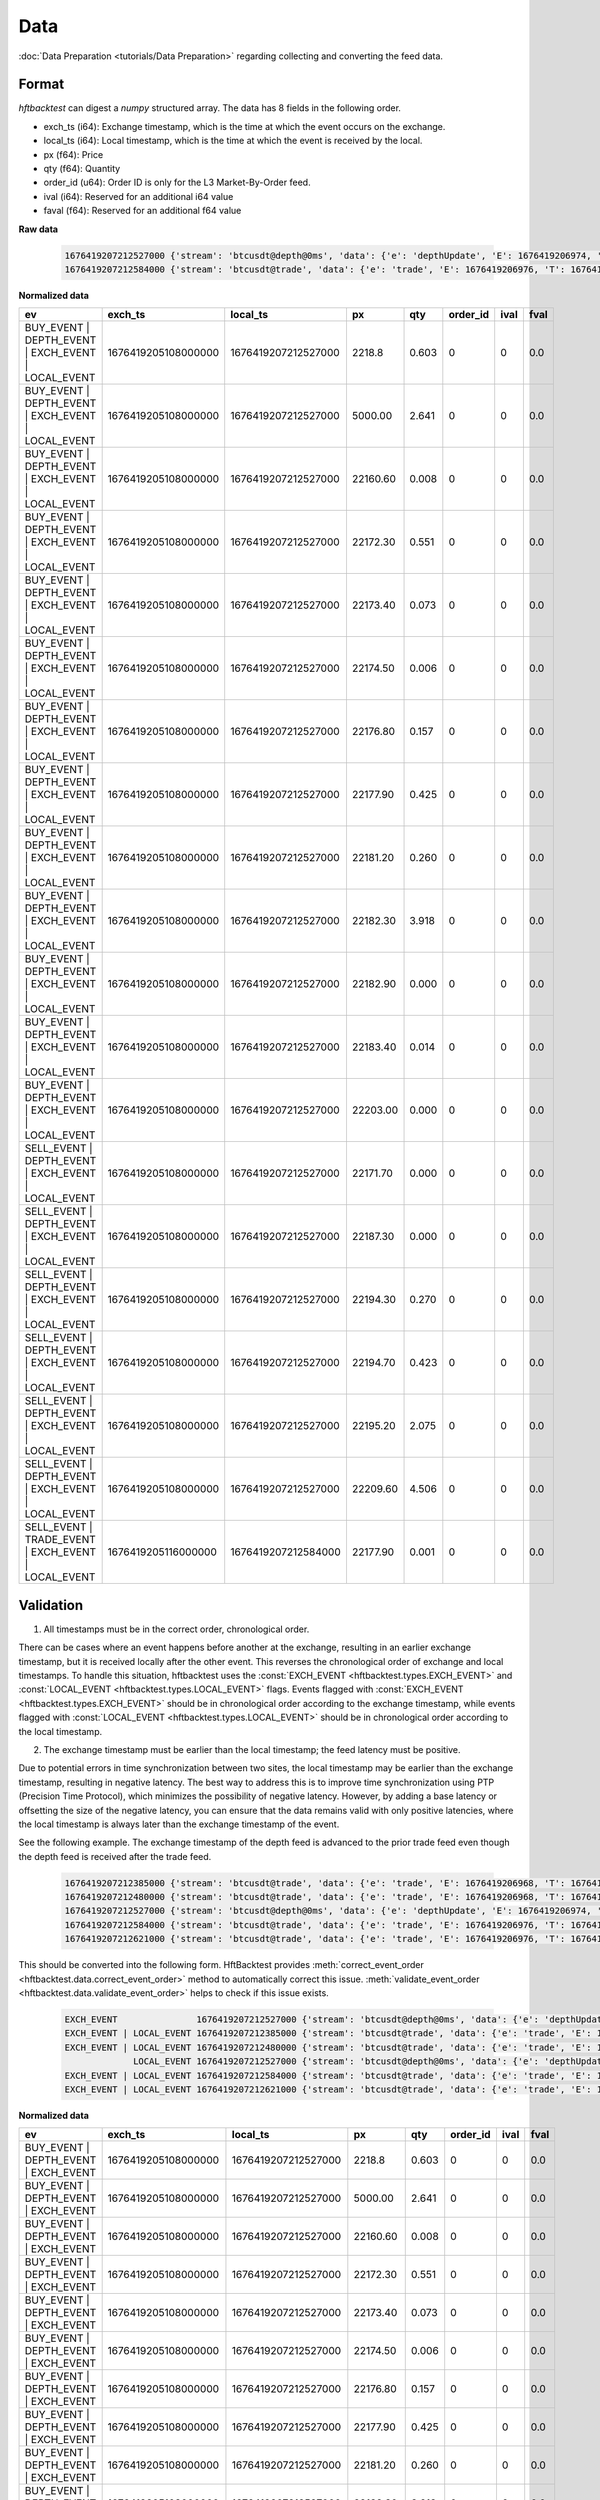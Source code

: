 Data
====

:doc:`Data Preparation <tutorials/Data Preparation>` regarding collecting and converting the feed data.

Format
------

`hftbacktest` can digest a `numpy` structured array. The data has 8 fields in the following order.

* exch_ts (i64): Exchange timestamp, which is the time at which the event occurs on the exchange.
* local_ts (i64): Local timestamp, which is the time at which the event is received by the local.
* px (f64): Price
* qty (f64): Quantity
* order_id (u64): Order ID is only for the L3 Market-By-Order feed.
* ival (i64): Reserved for an additional i64 value
* faval (f64): Reserved for an additional f64 value

**Raw data**

 .. code-block::

    1676419207212527000 {'stream': 'btcusdt@depth@0ms', 'data': {'e': 'depthUpdate', 'E': 1676419206974, 'T': 1676419205108, 's': 'BTCUSDT', 'U': 2505118837831, 'u': 2505118838224, 'pu': 2505118837821, 'b': [['2218.80', '0.603'], ['5000.00', '2.641'], ['22160.60', '0.008'], ['22172.30', '0.551'], ['22173.40', '0.073'], ['22174.50', '0.006'], ['22176.80', '0.157'], ['22177.90', '0.425'], ['22181.20', '0.260'], ['22182.30', '3.918'], ['22182.90', '0.000'], ['22183.40', '0.014'], ['22203.00', '0.000']], 'a': [['22171.70', '0.000'], ['22187.30', '0.000'], ['22194.30', '0.270'], ['22194.70', '0.423'], ['22195.20', '2.075'], ['22209.60', '4.506']]}}
    1676419207212584000 {'stream': 'btcusdt@trade', 'data': {'e': 'trade', 'E': 1676419206976, 'T': 1676419205116, 's': 'BTCUSDT', 't': 3288803053, 'p': '22177.90', 'q': '0.001', 'X': 'MARKET', 'm': True}}

**Normalized data**

.. list-table::
   :widths: 5 10 10 5 5 5 5 5
   :header-rows: 1

   * - ev
     - exch_ts
     - local_ts
     - px
     - qty
     - order_id
     - ival
     - fval
   * - BUY_EVENT | DEPTH_EVENT | EXCH_EVENT | LOCAL_EVENT
     - 1676419205108000000
     - 1676419207212527000
     - 2218.8
     - 0.603
     - 0
     - 0
     - 0.0
   * - BUY_EVENT | DEPTH_EVENT | EXCH_EVENT | LOCAL_EVENT
     - 1676419205108000000
     - 1676419207212527000
     - 5000.00
     - 2.641
     - 0
     - 0
     - 0.0
   * - BUY_EVENT | DEPTH_EVENT | EXCH_EVENT | LOCAL_EVENT
     - 1676419205108000000
     - 1676419207212527000
     - 22160.60
     - 0.008
     - 0
     - 0
     - 0.0
   * - BUY_EVENT | DEPTH_EVENT | EXCH_EVENT | LOCAL_EVENT
     - 1676419205108000000
     - 1676419207212527000
     - 22172.30
     - 0.551
     - 0
     - 0
     - 0.0
   * - BUY_EVENT | DEPTH_EVENT | EXCH_EVENT | LOCAL_EVENT
     - 1676419205108000000
     - 1676419207212527000
     - 22173.40
     - 0.073
     - 0
     - 0
     - 0.0
   * - BUY_EVENT | DEPTH_EVENT | EXCH_EVENT | LOCAL_EVENT
     - 1676419205108000000
     - 1676419207212527000
     - 22174.50
     - 0.006
     - 0
     - 0
     - 0.0
   * - BUY_EVENT | DEPTH_EVENT | EXCH_EVENT | LOCAL_EVENT
     - 1676419205108000000
     - 1676419207212527000
     - 22176.80
     - 0.157
     - 0
     - 0
     - 0.0
   * - BUY_EVENT | DEPTH_EVENT | EXCH_EVENT | LOCAL_EVENT
     - 1676419205108000000
     - 1676419207212527000
     - 22177.90
     - 0.425
     - 0
     - 0
     - 0.0
   * - BUY_EVENT | DEPTH_EVENT | EXCH_EVENT | LOCAL_EVENT
     - 1676419205108000000
     - 1676419207212527000
     - 22181.20
     - 0.260
     - 0
     - 0
     - 0.0
   * - BUY_EVENT | DEPTH_EVENT | EXCH_EVENT | LOCAL_EVENT
     - 1676419205108000000
     - 1676419207212527000
     - 22182.30
     - 3.918
     - 0
     - 0
     - 0.0
   * - BUY_EVENT | DEPTH_EVENT | EXCH_EVENT | LOCAL_EVENT
     - 1676419205108000000
     - 1676419207212527000
     - 22182.90
     - 0.000
     - 0
     - 0
     - 0.0
   * - BUY_EVENT | DEPTH_EVENT | EXCH_EVENT | LOCAL_EVENT
     - 1676419205108000000
     - 1676419207212527000
     - 22183.40
     - 0.014
     - 0
     - 0
     - 0.0
   * - BUY_EVENT | DEPTH_EVENT | EXCH_EVENT | LOCAL_EVENT
     - 1676419205108000000
     - 1676419207212527000
     - 22203.00
     - 0.000
     - 0
     - 0
     - 0.0
   * - SELL_EVENT | DEPTH_EVENT | EXCH_EVENT | LOCAL_EVENT
     - 1676419205108000000
     - 1676419207212527000
     - 22171.70
     - 0.000
     - 0
     - 0
     - 0.0
   * - SELL_EVENT | DEPTH_EVENT | EXCH_EVENT | LOCAL_EVENT
     - 1676419205108000000
     - 1676419207212527000
     - 22187.30
     - 0.000
     - 0
     - 0
     - 0.0
   * - SELL_EVENT | DEPTH_EVENT | EXCH_EVENT | LOCAL_EVENT
     - 1676419205108000000
     - 1676419207212527000
     - 22194.30
     - 0.270
     - 0
     - 0
     - 0.0
   * - SELL_EVENT | DEPTH_EVENT | EXCH_EVENT | LOCAL_EVENT
     - 1676419205108000000
     - 1676419207212527000
     - 22194.70
     - 0.423
     - 0
     - 0
     - 0.0
   * - SELL_EVENT | DEPTH_EVENT | EXCH_EVENT | LOCAL_EVENT
     - 1676419205108000000
     - 1676419207212527000
     - 22195.20
     - 2.075
     - 0
     - 0
     - 0.0
   * - SELL_EVENT | DEPTH_EVENT | EXCH_EVENT | LOCAL_EVENT
     - 1676419205108000000
     - 1676419207212527000
     - 22209.60
     - 4.506
     - 0
     - 0
     - 0.0
   * - SELL_EVENT | TRADE_EVENT | EXCH_EVENT | LOCAL_EVENT
     - 1676419205116000000
     - 1676419207212584000
     - 22177.90
     - 0.001
     - 0
     - 0
     - 0.0

Validation
----------

1. All timestamps must be in the correct order, chronological order.

There can be cases where an event happens before another at the exchange, resulting in an earlier exchange timestamp,
but it is received locally after the other event.
This reverses the chronological order of exchange and local timestamps. To handle this situation, hftbacktest uses the
:const:`EXCH_EVENT <hftbacktest.types.EXCH_EVENT>` and :const:`LOCAL_EVENT <hftbacktest.types.LOCAL_EVENT>` flags.
Events flagged with :const:`EXCH_EVENT <hftbacktest.types.EXCH_EVENT>` should be in chronological order according to the
exchange timestamp, while events flagged with :const:`LOCAL_EVENT <hftbacktest.types.LOCAL_EVENT>` should be in
chronological order according to the local timestamp.

2. The exchange timestamp must be earlier than the local timestamp; the feed latency must be positive.

Due to potential errors in time synchronization between two sites, the local timestamp may be earlier than the exchange
timestamp, resulting in negative latency. The best way to address this is to improve time synchronization using PTP
(Precision Time Protocol), which minimizes the possibility of negative latency.
However, by adding a base latency or offsetting the size of the negative latency, you can ensure that the data remains
valid with only positive latencies, where the local timestamp is always later than the exchange timestamp of the event.

See the following example. The exchange timestamp of the depth feed is advanced to the prior trade feed even though
the depth feed is received after the trade feed.

 .. code-block::

    1676419207212385000 {'stream': 'btcusdt@trade', 'data': {'e': 'trade', 'E': 1676419206968, 'T': 1676419205111, 's': 'BTCUSDT', 't': 3288803051, 'p': '22177.90', 'q': '0.300', 'X': 'MARKET', 'm': True}}
    1676419207212480000 {'stream': 'btcusdt@trade', 'data': {'e': 'trade', 'E': 1676419206968, 'T': 1676419205111, 's': 'BTCUSDT', 't': 3288803052, 'p': '22177.90', 'q': '0.119', 'X': 'MARKET', 'm': True}}
    1676419207212527000 {'stream': 'btcusdt@depth@0ms', 'data': {'e': 'depthUpdate', 'E': 1676419206974, 'T': 1676419205108, 's': 'BTCUSDT', 'U': 2505118837831, 'u': 2505118838224, 'pu': 2505118837821, 'b': [['2218.80', '0.603'], ['5000.00', '2.641'], ['22160.60', '0.008'], ['22172.30', '0.551'], ['22173.40', '0.073'], ['22174.50', '0.006'], ['22176.80', '0.157'], ['22177.90', '0.425'], ['22181.20', '0.260'], ['22182.30', '3.918'], ['22182.90', '0.000'], ['22183.40', '0.014'], ['22203.00', '0.000']], 'a': [['22171.70', '0.000'], ['22187.30', '0.000'], ['22194.30', '0.270'], ['22194.70', '0.423'], ['22195.20', '2.075'], ['22209.60', '4.506']]}}
    1676419207212584000 {'stream': 'btcusdt@trade', 'data': {'e': 'trade', 'E': 1676419206976, 'T': 1676419205116, 's': 'BTCUSDT', 't': 3288803053, 'p': '22177.90', 'q': '0.001', 'X': 'MARKET', 'm': True}}
    1676419207212621000 {'stream': 'btcusdt@trade', 'data': {'e': 'trade', 'E': 1676419206976, 'T': 1676419205116, 's': 'BTCUSDT', 't': 3288803054, 'p': '22177.90', 'q': '0.005', 'X': 'MARKET', 'm': True}}


This should be converted into the following form. HftBacktest provides :meth:`correct_event_order <hftbacktest.data.correct_event_order>`
method to automatically correct this issue. :meth:`validate_event_order <hftbacktest.data.validate_event_order>`
helps to check if this issue exists.

 .. code-block::

    EXCH_EVENT               1676419207212527000 {'stream': 'btcusdt@depth@0ms', 'data': {'e': 'depthUpdate', 'E': 1676419206974, 'T': 1676419205108, 's': 'BTCUSDT', 'U': 2505118837831, 'u': 2505118838224, 'pu': 2505118837821, 'b': [['2218.80', '0.603'], ['5000.00', '2.641'], ['22160.60', '0.008'], ['22172.30', '0.551'], ['22173.40', '0.073'], ['22174.50', '0.006'], ['22176.80', '0.157'], ['22177.90', '0.425'], ['22181.20', '0.260'], ['22182.30', '3.918'], ['22182.90', '0.000'], ['22183.40', '0.014'], ['22203.00', '0.000']], 'a': [['22171.70', '0.000'], ['22187.30', '0.000'], ['22194.30', '0.270'], ['22194.70', '0.423'], ['22195.20', '2.075'], ['22209.60', '4.506']]}}
    EXCH_EVENT | LOCAL_EVENT 1676419207212385000 {'stream': 'btcusdt@trade', 'data': {'e': 'trade', 'E': 1676419206968, 'T': 1676419205111, 's': 'BTCUSDT', 't': 3288803051, 'p': '22177.90', 'q': '0.300', 'X': 'MARKET', 'm': True}}
    EXCH_EVENT | LOCAL_EVENT 1676419207212480000 {'stream': 'btcusdt@trade', 'data': {'e': 'trade', 'E': 1676419206968, 'T': 1676419205111, 's': 'BTCUSDT', 't': 3288803052, 'p': '22177.90', 'q': '0.119', 'X': 'MARKET', 'm': True}}
                 LOCAL_EVENT 1676419207212527000 {'stream': 'btcusdt@depth@0ms', 'data': {'e': 'depthUpdate', 'E': 1676419206974, 'T': 1676419205108, 's': 'BTCUSDT', 'U': 2505118837831, 'u': 2505118838224, 'pu': 2505118837821, 'b': [['2218.80', '0.603'], ['5000.00', '2.641'], ['22160.60', '0.008'], ['22172.30', '0.551'], ['22173.40', '0.073'], ['22174.50', '0.006'], ['22176.80', '0.157'], ['22177.90', '0.425'], ['22181.20', '0.260'], ['22182.30', '3.918'], ['22182.90', '0.000'], ['22183.40', '0.014'], ['22203.00', '0.000']], 'a': [['22171.70', '0.000'], ['22187.30', '0.000'], ['22194.30', '0.270'], ['22194.70', '0.423'], ['22195.20', '2.075'], ['22209.60', '4.506']]}}
    EXCH_EVENT | LOCAL_EVENT 1676419207212584000 {'stream': 'btcusdt@trade', 'data': {'e': 'trade', 'E': 1676419206976, 'T': 1676419205116, 's': 'BTCUSDT', 't': 3288803053, 'p': '22177.90', 'q': '0.001', 'X': 'MARKET', 'm': True}}
    EXCH_EVENT | LOCAL_EVENT 1676419207212621000 {'stream': 'btcusdt@trade', 'data': {'e': 'trade', 'E': 1676419206976, 'T': 1676419205116, 's': 'BTCUSDT', 't': 3288803054, 'p': '22177.90', 'q': '0.005', 'X': 'MARKET', 'm': True}}

**Normalized data**

.. list-table::
   :widths: 5 10 10 5 5 5 5 5
   :header-rows: 1

   * - ev
     - exch_ts
     - local_ts
     - px
     - qty
     - order_id
     - ival
     - fval
   * - BUY_EVENT | DEPTH_EVENT | EXCH_EVENT
     - 1676419205108000000
     - 1676419207212527000
     - 2218.8
     - 0.603
     - 0
     - 0
     - 0.0
   * - BUY_EVENT | DEPTH_EVENT | EXCH_EVENT
     - 1676419205108000000
     - 1676419207212527000
     - 5000.00
     - 2.641
     - 0
     - 0
     - 0.0
   * - BUY_EVENT | DEPTH_EVENT | EXCH_EVENT
     - 1676419205108000000
     - 1676419207212527000
     - 22160.60
     - 0.008
     - 0
     - 0
     - 0.0
   * - BUY_EVENT | DEPTH_EVENT | EXCH_EVENT
     - 1676419205108000000
     - 1676419207212527000
     - 22172.30
     - 0.551
     - 0
     - 0
     - 0.0
   * - BUY_EVENT | DEPTH_EVENT | EXCH_EVENT
     - 1676419205108000000
     - 1676419207212527000
     - 22173.40
     - 0.073
     - 0
     - 0
     - 0.0
   * - BUY_EVENT | DEPTH_EVENT | EXCH_EVENT
     - 1676419205108000000
     - 1676419207212527000
     - 22174.50
     - 0.006
     - 0
     - 0
     - 0.0
   * - BUY_EVENT | DEPTH_EVENT | EXCH_EVENT
     - 1676419205108000000
     - 1676419207212527000
     - 22176.80
     - 0.157
     - 0
     - 0
     - 0.0
   * - BUY_EVENT | DEPTH_EVENT | EXCH_EVENT
     - 1676419205108000000
     - 1676419207212527000
     - 22177.90
     - 0.425
     - 0
     - 0
     - 0.0
   * - BUY_EVENT | DEPTH_EVENT | EXCH_EVENT
     - 1676419205108000000
     - 1676419207212527000
     - 22181.20
     - 0.260
     - 0
     - 0
     - 0.0
   * - BUY_EVENT | DEPTH_EVENT | EXCH_EVENT
     - 1676419205108000000
     - 1676419207212527000
     - 22182.30
     - 3.918
     - 0
     - 0
     - 0.0
   * - BUY_EVENT | DEPTH_EVENT | EXCH_EVENT
     - 1676419205108000000
     - 1676419207212527000
     - 22182.90
     - 0.000
     - 0
     - 0
     - 0.0
   * - BUY_EVENT | DEPTH_EVENT | EXCH_EVENT
     - 1676419205108000000
     - 1676419207212527000
     - 22183.40
     - 0.014
     - 0
     - 0
     - 0.0
   * - BUY_EVENT | DEPTH_EVENT | EXCH_EVENT
     - 1676419205108000000
     - 1676419207212527000
     - 22203.00
     - 0.000
     - 0
     - 0
     - 0.0
   * - ...
     -
     -
     -
     -
     -
     -
     -
   * - SELL_EVENT | TRADE_EVENT | EXCH_EVENT | LOCAL_EVENT
     - 1676419205111000000
     - 1676419207212385000
     - 22177.90
     - 0.300
     - 0
     - 0
     - 0.0
   * - SELL_EVENT | TRADE_EVENT | EXCH_EVENT | LOCAL_EVENT
     - 1676419205111000000
     - 1676419207212480000
     - 22177.90
     - 0.119
     - 0
     - 0
     - 0.0
   * - BUY_EVENT | DEPTH_EVENT | LOCAL_EVENT
     - 1676419205108000000
     - 1676419207212527000
     - 2218.8
     - 0.603
     - 0
     - 0
     - 0.0
   * - BUY_EVENT | DEPTH_EVENT | LOCAL_EVENT
     - 1676419205108000000
     - 1676419207212527000
     - 5000.00
     - 2.641
     - 0
     - 0
     - 0.0
   * - BUY_EVENT | DEPTH_EVENT | LOCAL_EVENT
     - 1676419205108000000
     - 1676419207212527000
     - 22160.60
     - 0.008
     - 0
     - 0
     - 0.0
   * - BUY_EVENT | DEPTH_EVENT | LOCAL_EVENT
     - 1676419205108000000
     - 1676419207212527000
     - 22172.30
     - 0.551
     - 0
     - 0
     - 0.0
   * - BUY_EVENT | DEPTH_EVENT | LOCAL_EVENT
     - 1676419205108000000
     - 1676419207212527000
     - 22173.40
     - 0.073
     - 0
     - 0
     - 0.0
   * - BUY_EVENT | DEPTH_EVENT | LOCAL_EVENT
     - 1676419205108000000
     - 1676419207212527000
     - 22174.50
     - 0.006
     - 0
     - 0
     - 0.0
   * - BUY_EVENT | DEPTH_EVENT | LOCAL_EVENT
     - 1676419205108000000
     - 1676419207212527000
     - 22176.80
     - 0.157
     - 0
     - 0
     - 0.0
   * - BUY_EVENT | DEPTH_EVENT | LOCAL_EVENT
     - 1676419205108000000
     - 1676419207212527000
     - 22177.90
     - 0.425
     - 0
     - 0
     - 0.0
   * - BUY_EVENT | DEPTH_EVENT | LOCAL_EVENT
     - 1676419205108000000
     - 1676419207212527000
     - 22181.20
     - 0.260
     - 0
     - 0
     - 0.0
   * - BUY_EVENT | DEPTH_EVENT | LOCAL_EVENT
     - 1676419205108000000
     - 1676419207212527000
     - 22182.30
     - 3.918
     - 0
     - 0
     - 0.0
   * - BUY_EVENT | DEPTH_EVENT | LOCAL_EVENT
     - 1676419205108000000
     - 1676419207212527000
     - 22182.90
     - 0.000
     - 0
     - 0
     - 0.0
   * - BUY_EVENT | DEPTH_EVENT | LOCAL_EVENT
     - 1676419205108000000
     - 1676419207212527000
     - 22183.40
     - 0.014
     - 0
     - 0
     - 0.0
   * - BUY_EVENT | DEPTH_EVENT | LOCAL_EVENT
     - 1676419205108000000
     - 1676419207212527000
     - 22203.00
     - 0.000
     - 0
     - 0
     - 0.0
   * - ...
     -
     -
     -
     -
     -
     -
     -
   * - SELL_EVENT | TRADE_EVENT | EXCH_EVENT | LOCAL_EVENT
     - 1676419206976000000
     - 1676419207212584000
     - 22177.90
     - 0.001
     - 0
     - 0
     - 0.0
   * - SELL_EVENT | TRADE_EVENT | EXCH_EVENT | LOCAL_EVENT
     - 1676419206976000000
     - 1676419207212621000
     - 22177.90
     - 0.005
     - 0
     - 0
     - 0.0
